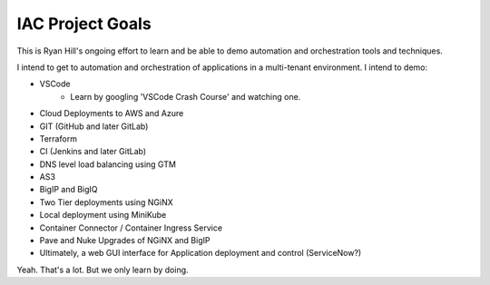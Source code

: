 IAC Project Goals
=================

This is Ryan Hill's ongoing effort to learn and be able to demo automation and orchestration tools and techniques.

I intend to get to automation and orchestration of applications in a multi-tenant environment.  I intend to demo:

- VSCode
    - Learn by googling 'VSCode Crash Course' and watching one.
- Cloud Deployments to AWS and Azure
- GIT (GitHub and later GitLab)
- Terraform
- CI (Jenkins and later GitLab)
- DNS level load balancing using GTM
- AS3
- BigIP and BigIQ
- Two Tier deployments using NGiNX
- Local deployment using MiniKube
- Container Connector / Container Ingress Service
- Pave and Nuke Upgrades of NGiNX and BigIP
- Ultimately, a web GUI interface for Application deployment and control (ServiceNow?)
  


Yeah.  That's a lot.  But we only learn by doing.
